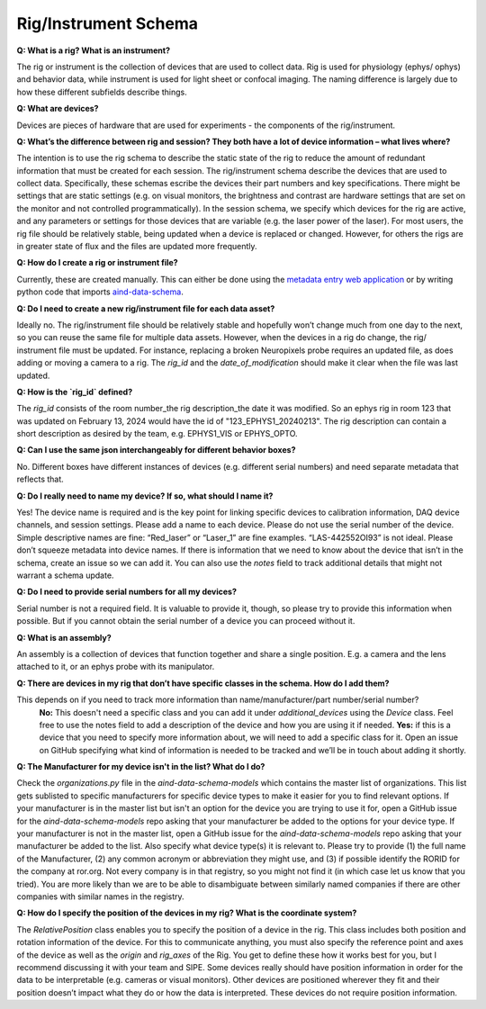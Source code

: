 Rig/Instrument Schema
=====================

**Q: What is a rig? What is an instrument?**

The rig or instrument is the collection of devices that are used to collect data. Rig is used for physiology (ephys/
ophys) and behavior data, while instrument is used for light sheet or confocal imaging. The naming difference is largely 
due to how these different subfields describe things.

**Q: What are devices?**

Devices are pieces of hardware that are used for experiments - the components of the rig/instrument. 

**Q: What’s the difference between rig and session? They both have a lot of device information – what lives where?**

The intention is to use the rig schema to describe the static state of the rig to reduce the amount of redundant 
information that must be created for each session. The rig/instrument schema describe the devices that are used to
collect data. Specifically, these schemas escribe the devices their part numbers and key specifications. There might be 
settings that are static settings (e.g. on visual monitors, the brightness and contrast are hardware settings that are 
set on the monitor and not controlled programmatically). In the session schema, we specify which devices for the rig 
are active, and any parameters or settings for those devices that are variable (e.g. the laser power of the laser). 
For most users, the rig file should be relatively stable, being updated when a device is replaced or changed. However, 
for others the rigs are in greater state of flux and the files are updated more frequently.

**Q: How do I create a rig or instrument file?**

Currently, these are created manually. This can either be done using the `metadata entry web application <https://metadata-entry.allenneuraldynamics.org/>`_
or by writing python code that imports `aind-data-schema <https://github.com/allenNeuralDynamics/aind-data-schema>`_.

**Q: Do I need to create a new rig/instrument file for each data asset?**

Ideally no. The rig/instrument file should be relatively stable and hopefully won’t change much from one day to the
next, so you can reuse the same file for multiple data assets. However, when the devices in a rig do change, the rig/
instrument file must be updated. For instance, replacing a broken Neuropixels probe requires an updated file, as does 
adding or moving a camera to a rig. The `rig_id` and the `date_of_modification` should make it clear when the file was 
last updated.

**Q: How is the `rig_id` defined?**

The `rig_id` consists of the room number_the rig description_the date it was modified. So an ephys rig in room 123 that 
was updated on February 13, 2024 would have the id of "123_EPHYS1_20240213". The rig description can contain a short 
description as desired by the team, e.g. EPHYS1_VIS or EPHYS_OPTO.

**Q: Can I use the same json interchangeably for different behavior boxes?**

No. Different boxes have different instances of devices (e.g. different serial numbers) and need separate metadata that 
reflects that.

**Q: Do I really need to name my device? If so, what should I name it?**

Yes! The device name is required and is the key point for linking specific devices to calibration information, DAQ 
device channels, and session settings. Please add a name to each device. Please do not use the serial number of the 
device. Simple descriptive names are fine: “Red_laser” or “Laser_1” are fine examples. “LAS-442552OI93” is not ideal. 
Please don’t squeeze metadata into device names. If there is information that we need to know about the device that 
isn’t in the schema, create an issue so we can add it. You can also use the `notes` field to track additional details 
that might not warrant a schema update.

**Q: Do I need to provide serial numbers for all my devices?**

Serial number is not a required field. It is valuable to provide it, though, so please try to provide this 
information when possible. But if you cannot obtain the serial number of a device you can proceed without it.

**Q: What is an assembly?**

An assembly is a collection of devices that function together and share a single position. E.g. a camera and the 
lens attached to it, or an ephys probe with its manipulator.

**Q: There are devices in my rig that don’t have specific classes in the schema. How do I add them?**

This depends on if you need to track more information than name/manufacturer/part number/serial number? 
    **No:** This doesn't need a specific class and you can add it under `additional_devices` using the `Device` 
    class. Feel free to use the notes field to add a description of the device and how you are using it if needed. 
    **Yes:** if this is a device that you need to specify more information about, we will need to add a specific
    class for it. Open an issue on GitHub specifying what kind of information is needed to be tracked and we’ll be in 
    touch about adding it shortly.

**Q: The Manufacturer for my device isn't in the list? What do I do?**

Check the `organizations.py` file in the `aind-data-schema-models` which contains the master list of organizations. This 
list gets sublisted to specific manufacturers for specific device types to make it easier for you to find relevant 
options. If your manufacturer is in the master list but isn't an option for the device you are trying to use it for, open 
a GitHub issue for the `aind-data-schema-models` repo asking that your manufacturer be added to the options for your 
device type. If your manufacturer is not in the master list, open a GitHub issue for the `aind-data-schema-models` repo 
asking that your manufacturer be added to the list. Also specify what device type(s) it is relevant to. Please try to 
provide (1) the full name of the Manufacturer, (2) any common acronym or abbreviation they might use, and (3) if 
possible identify the RORID for the company at ror.org. Not every company is in that registry, so you might not find it 
(in which case let us know that you tried). You are more likely than we are to be able to disambiguate between 
similarly named companies if there are other companies with similar names in the registry.

**Q: How do I specify the position of the devices in my rig? What is the coordinate system?**

The `RelativePosition` class enables you to specify the position of a device in the rig. This class includes both 
position and rotation information of the device. For this to communicate anything, you must also specify the reference 
point and axes of the device as well as the `origin` and `rig_axes` of the Rig. You get to define these how it works 
best for you, but I recommend discussing it with your team and SIPE. Some devices really should have position 
information in order for the data to be interpretable  (e.g. cameras or visual monitors). Other devices are positioned 
wherever they fit and their position doesn’t impact what they do or how the data is interpreted. These devices do not 
require position information. 
